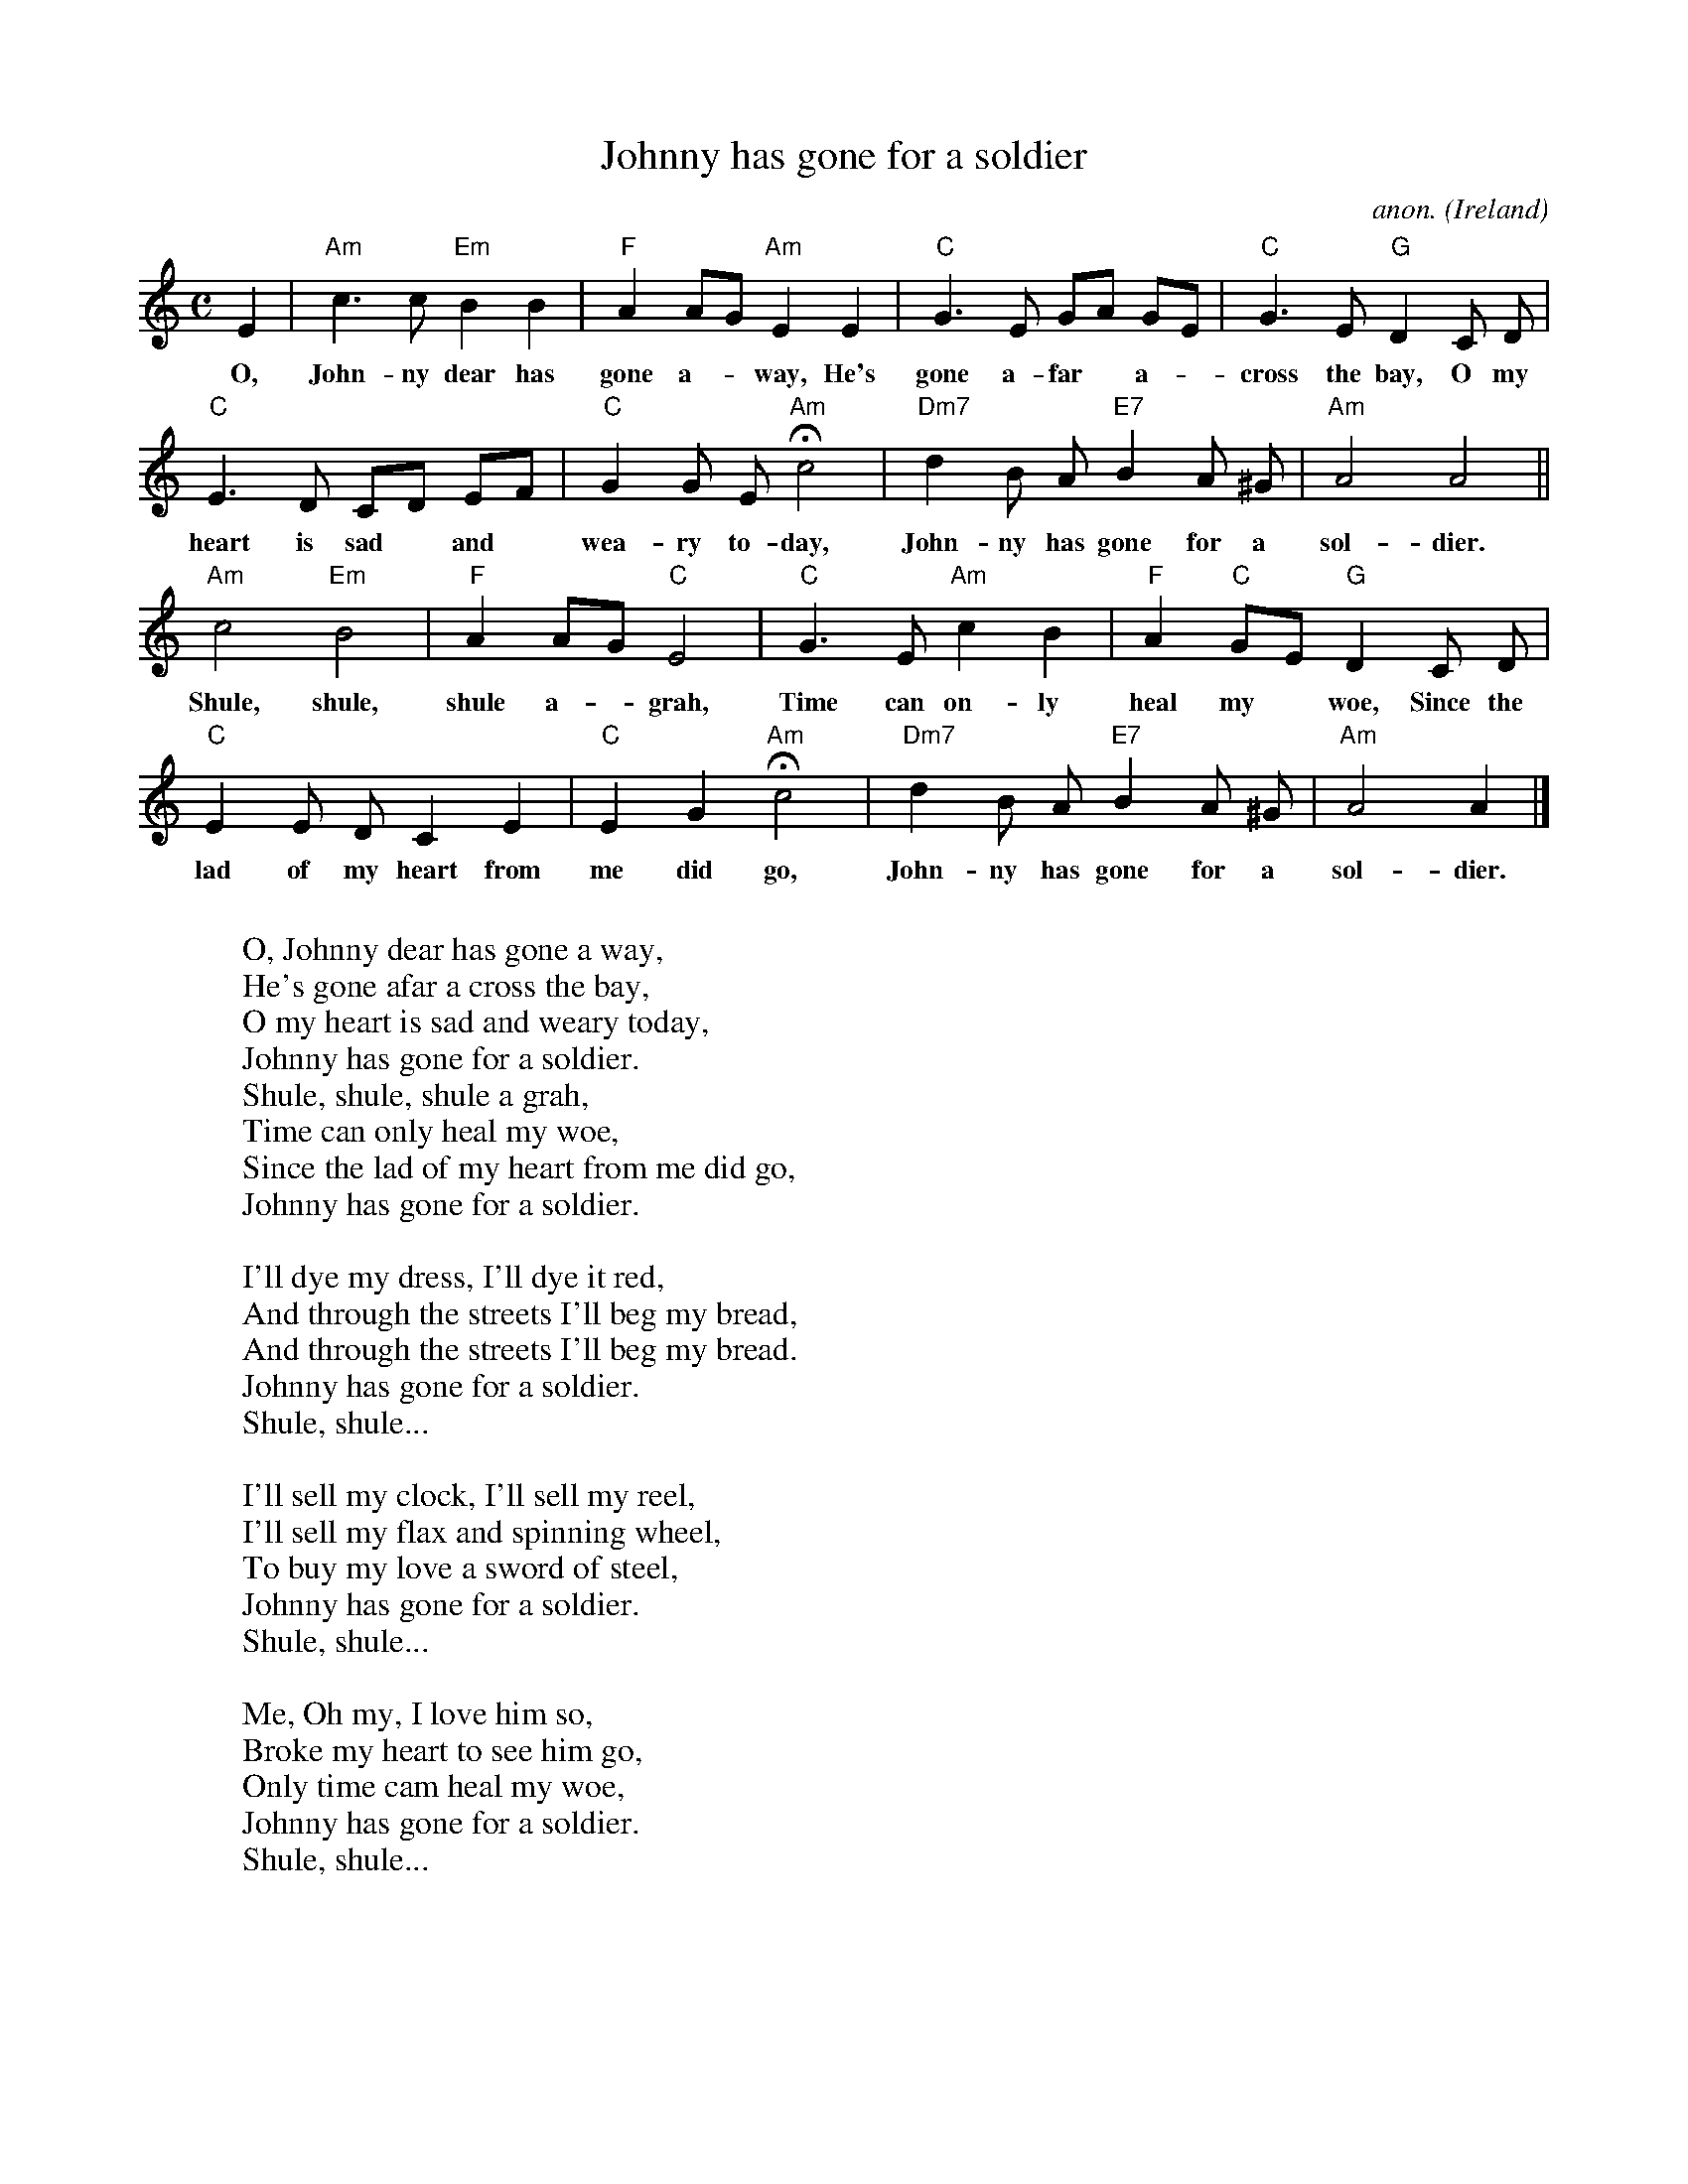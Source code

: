 X: 1
T:Johnny has gone for a soldier
C:anon.
O:Ireland
Z:Transcribed by Frank Nordberg - http://www.musicaviva.com
M:C
L:1/4
K:Am
E|"Am"c>c "Em"BB|"F"AA/G/ "Am"EE|"C"G>E G/A/ G/E/|"C"G>E "G"D C/ D/|
w:O, John- ny dear has gone a-* way, He's gone a- far* a-* cross the bay, O my
"C"E>D C/D/ E/F/|"C"GG/ E/ "Am"Hc2|"Dm7"d B/ A/ "E7"B A/ ^G/|"Am"A2 A2||
w:heart is sad* and* wea- ry to- day, John- ny has gone for a sol- dier.
"Am"c2 "Em"B2|"F"AA/G/ "C"E2|"C"G>E "Am"cB|"F"A "C"G/E/ "G"D C/ D/|
w:Shule, shule, shule a-* grah, Time can on- ly heal my* woe, Since the
"C"E E/ D/ CE|"C"EG "Am"Hc2|"Dm7"d B/ A/ "E7"B A/ ^G/|"Am"A2 A|]
w:lad of my heart from me did go, John- ny has gone for a sol- dier.
W:
W:O, Johnny dear has gone a way,
W:He's gone afar a cross the bay,
W:O my heart is sad and weary today,
W:Johnny has gone for a soldier.
W:  Shule, shule, shule a grah,
W:  Time can only heal my woe,
W:  Since the lad of my heart from me did go,
W:  Johnny has gone for a soldier.
W:
W:I'll dye my dress, I'll dye it red,
W:And through the streets I'll beg my bread,
W:And through the streets I'll beg my bread.
W:Johnny has gone for a soldier.
W:  Shule, shule...
W:
W:I'll sell my clock, I'll sell my reel,
W:I'll sell my flax and spinning wheel,
W:To buy my love a sword of steel,
W:Johnny has gone for a soldier.
W:  Shule, shule...
W:
W:Me, Oh my, I love him so,
W:Broke my heart to see him go,
W:Only time cam heal my woe,
W:Johnny has gone for a soldier.
W:  Shule, shule...
